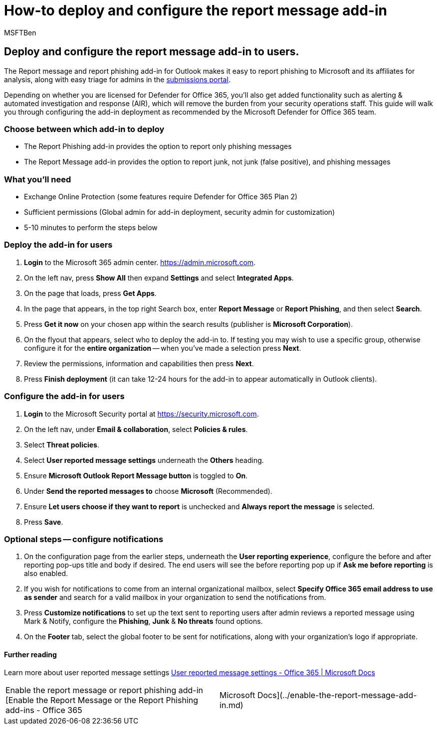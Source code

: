 = How-to deploy and configure the report message add-in
:audience: ITPro
:author: MSFTBen
:description: The steps to deploy and configure Microsoft's phish reporting add-in(s) aimed at security administrators.
:f1.keywords: ["NOCSH"]
:manager: dansimp
:ms.author: tracyp
:ms.collection: m365-guidance-templates
:ms.localizationpriority: medium
:ms.mktglfcycl: deploy
:ms.pagetype: security
:ms.service: microsoft-365-security
:ms.sitesec: library
:ms.subservice: mdo
:ms.topic: how-to
:search.appverid: met150
:search.product:

== Deploy and configure the report message add-in to users.

The Report message and report phishing add-in for Outlook makes it easy to report phishing to Microsoft and its affiliates for analysis, along with easy triage for admins in the https://security.microsoft.com/reportsubmission?viewid=user[submissions portal].

Depending on whether you are licensed for Defender for Office 365, you'll also get added functionality such as alerting & automated investigation and response (AIR), which will remove the burden from your security operations staff.
This guide will walk you through configuring the add-in deployment as recommended by the Microsoft Defender for Office 365 team.

=== Choose between which add-in to deploy

* The Report Phishing add-in provides the option to report only phishing messages
* The Report Message add-in provides the option to report junk, not junk (false positive), and phishing messages

=== What you'll need

* Exchange Online Protection (some features require Defender for Office 365 Plan 2)
* Sufficient permissions (Global admin for add-in deployment, security admin for customization)
* 5-10 minutes to perform the steps below

=== Deploy the add-in for users

. *Login* to the Microsoft 365 admin center.
https://admin.microsoft.com.
. On the left nav, press *Show All* then expand *Settings* and select *Integrated Apps*.
. On the page that loads, press *Get Apps*.
. In the page that appears, in the top right Search box, enter *Report Message* or *Report Phishing*, and then select *Search*.
. Press *Get it now* on your chosen app within the search results (publisher is *Microsoft Corporation*).
. On the flyout that appears, select who to deploy the add-in to.
If testing you may wish to use a specific group, otherwise configure it for the *entire organization* -- when you've made a selection press *Next*.
. Review the permissions, information and capabilities then press *Next*.
. Press *Finish deployment* (it can take 12-24 hours for the add-in to appear automatically in Outlook clients).

=== Configure the add-in for users

. *Login* to the Microsoft Security portal at https://security.microsoft.com.
. On the left nav, under *Email & collaboration*, select *Policies & rules*.
. Select *Threat policies*.
. Select *User reported message settings* underneath the *Others* heading.
. Ensure *Microsoft Outlook Report Message button* is toggled to *On*.
. Under *Send the reported messages to* choose *Microsoft* (Recommended).
. Ensure *Let users choose if they want to report* is unchecked and *Always report the message* is selected.
. Press *Save*.

=== Optional steps -- configure notifications

. On the configuration page from the earlier steps, underneath the *User reporting experience*, configure the before and after reporting pop-ups title and body if desired.
The end users will see the before reporting pop up if *Ask me before reporting* is also enabled.
. If you wish for notifications to come from an internal organizational mailbox, select *Specify Office 365 email address to use as sender* and search for a valid mailbox in your organization to send the notifications from.
. Press *Customize notifications* to set up the text sent to reporting users after admin reviews a reported message using Mark & Notify, configure the *Phishing*, *Junk* & *No threats* found options.
. On the *Footer* tab, select the global footer to be sent for notifications, along with your organization's logo if appropriate.

==== Further reading

Learn more about user reported message settings xref:../user-submission.adoc[User reported message settings - Office 365 | Microsoft Docs]

[cols=2*]
|===
| Enable the report message or report phishing add-in [Enable the Report Message or the Report Phishing add-ins - Office 365
| Microsoft Docs](../enable-the-report-message-add-in.md)
|===
